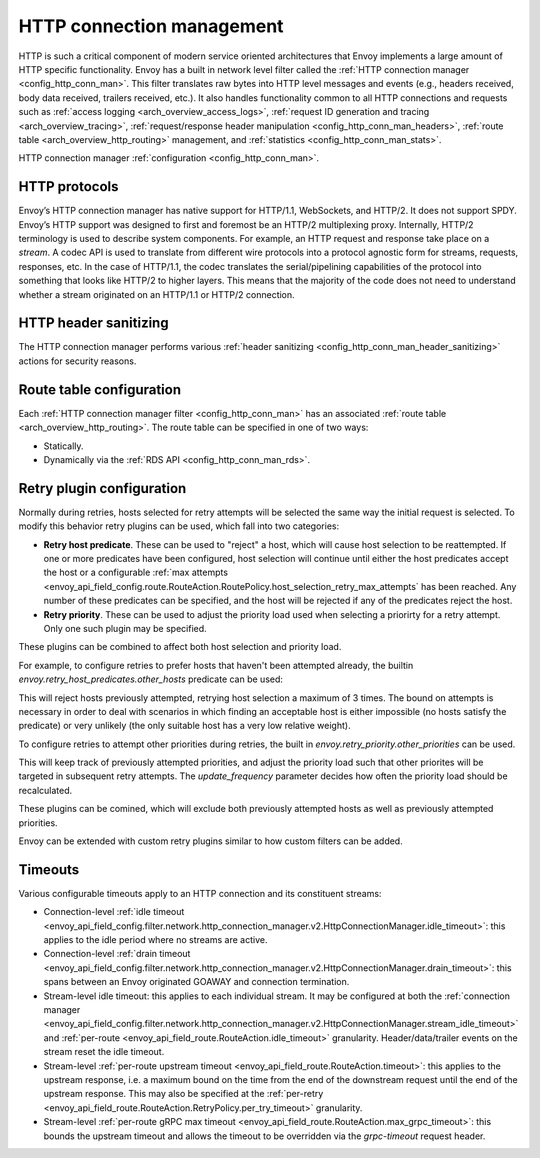 .. _arch_overview_http_conn_man:

HTTP connection management
==========================

HTTP is such a critical component of modern service oriented architectures that Envoy implements a
large amount of HTTP specific functionality. Envoy has a built in network level filter called the
:ref:`HTTP connection manager <config_http_conn_man>`. This filter translates raw bytes into HTTP
level messages and events (e.g., headers received, body data received, trailers received, etc.). It
also handles functionality common to all HTTP connections and requests such as :ref:`access logging
<arch_overview_access_logs>`, :ref:`request ID generation and tracing <arch_overview_tracing>`,
:ref:`request/response header manipulation <config_http_conn_man_headers>`, :ref:`route table
<arch_overview_http_routing>` management, and :ref:`statistics <config_http_conn_man_stats>`.

HTTP connection manager :ref:`configuration <config_http_conn_man>`.

.. _arch_overview_http_protocols:

HTTP protocols
--------------

Envoy’s HTTP connection manager has native support for HTTP/1.1, WebSockets, and HTTP/2. It does not support
SPDY. Envoy’s HTTP support was designed to first and foremost be an HTTP/2 multiplexing proxy.
Internally, HTTP/2 terminology is used to describe system components. For example, an HTTP request
and response take place on a *stream*. A codec API is used to translate from different wire
protocols into a protocol agnostic form for streams, requests, responses, etc. In the case of
HTTP/1.1, the codec translates the serial/pipelining capabilities of the protocol into something
that looks like HTTP/2 to higher layers. This means that the majority of the code does not need to
understand whether a stream originated on an HTTP/1.1 or HTTP/2 connection.

HTTP header sanitizing
----------------------

The HTTP connection manager performs various :ref:`header sanitizing
<config_http_conn_man_header_sanitizing>` actions for security reasons.

Route table configuration
-------------------------

Each :ref:`HTTP connection manager filter <config_http_conn_man>` has an associated :ref:`route
table <arch_overview_http_routing>`. The route table can be specified in one of two ways:

* Statically.
* Dynamically via the :ref:`RDS API <config_http_conn_man_rds>`.

Retry plugin configuration
--------------------------

Normally during retries, hosts selected for retry attempts will be selected the same way the initial request is selected. To modify this behavior retry plugins can be used, which fall into two categories:

* **Retry host predicate**. These can be used to "reject" a host, which will cause host selection to be reattempted. If one or more predicates have been configured, host selection will continue until either the host predicates accept the host or a configurable :ref:`max attempts <envoy_api_field_config.route.RouteAction.RoutePolicy.host_selection_retry_max_attempts` has been reached. Any number of these predicates can be specified, and the host will be rejected if any of the predicates reject the host.
* **Retry priority**. These can be used to adjust the priority load used when selecting a priorirty for a retry attempt. Only one such plugin may be specified.

These plugins can be combined to affect both host selection and priority load. 

For example, to configure retries to prefer hosts that haven't been attempted already, the builtin `envoy.retry_host_predicates.other_hosts` predicate can be used:

.. code-block:: none
  retry_policy:
    retry_host_predicate:
    - name: envoy.retry_host_predicates.previous_hosts
    host_selection_retry_max_attempts: 3

This will reject hosts previously attempted, retrying host selection a maximum of 3 times. The bound on attempts is necessary in order to deal with scenarios in which finding an acceptable host is either impossible (no hosts satisfy the predicate) or very unlikely (the only suitable host has a very low relative weight).

To configure retries to attempt other priorities during retries, the built in `envoy.retry_priority.other_priorities` can be used. 

.. code-block:: none
  retry_policy:
    retry_priority:
      name: envoy.retry_priorities.previous_priorities
      config:
        update_frequency: 2

This will keep track of previously attempted priorities, and adjust the priority load such that other priorites will be targeted in subsequent retry attempts. The `update_frequency` parameter decides how often the priority load should be recalculated.

These plugins can be comined, which will exclude both previously attempted hosts as well as previously attempted priorities.

.. code-block:: none
  retry_policy:
    retry_host_predicate:
    - name: envoy.retry_host_predicates.previous_hosts
    host_selection_retry_max_attempts: 3
    retry_priority:
      name: envoy.retry_priorities.previous_priorities
      config:
        update_frequency: 2

Envoy can be extended with custom retry plugins similar to how custom filters can be added.

Timeouts
--------

Various configurable timeouts apply to an HTTP connection and its constituent streams:

* Connection-level :ref:`idle timeout
  <envoy_api_field_config.filter.network.http_connection_manager.v2.HttpConnectionManager.idle_timeout>`:
  this applies to the idle period where no streams are active.
* Connection-level :ref:`drain timeout
  <envoy_api_field_config.filter.network.http_connection_manager.v2.HttpConnectionManager.drain_timeout>`:
  this spans between an Envoy originated GOAWAY and connection termination.
* Stream-level idle timeout: this applies to each individual stream. It may be configured at both
  the :ref:`connection manager
  <envoy_api_field_config.filter.network.http_connection_manager.v2.HttpConnectionManager.stream_idle_timeout>`
  and :ref:`per-route <envoy_api_field_route.RouteAction.idle_timeout>` granularity.
  Header/data/trailer events on the stream reset the idle timeout.
* Stream-level :ref:`per-route upstream timeout <envoy_api_field_route.RouteAction.timeout>`: this
  applies to the upstream response, i.e. a maximum bound on the time from the end of the downstream
  request until the end of the upstream response. This may also be specified at the :ref:`per-retry
  <envoy_api_field_route.RouteAction.RetryPolicy.per_try_timeout>` granularity.
* Stream-level :ref:`per-route gRPC max timeout
  <envoy_api_field_route.RouteAction.max_grpc_timeout>`: this bounds the upstream timeout and allows
  the timeout to be overridden via the *grpc-timeout* request header.
